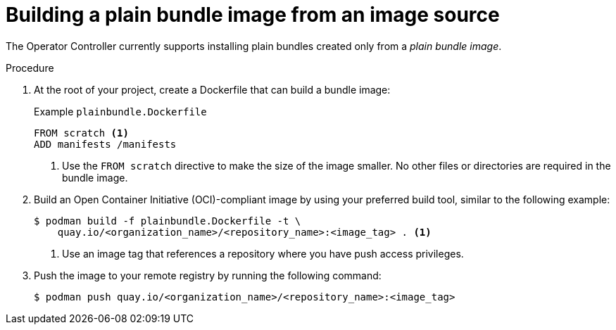 // Module included in the following assemblies:
//
// * operators/olm_v1/olmv1-plain-bundles.adoc

:_content-type: PROCEDURE

[id="olmv1-building-plain-bundle-image-source_{context}"]
= Building a plain bundle image from an image source

The Operator Controller currently supports installing plain bundles created only from a _plain bundle image_.

.Procedure

. At the root of your project, create a Dockerfile that can build a bundle image:
+
.Example `plainbundle.Dockerfile`
[source,docker]
----
FROM scratch <1>
ADD manifests /manifests
----
<1> Use the `FROM scratch` directive to make the size of the image smaller. No other files or directories are required in the bundle image.

. Build an Open Container Initiative (OCI)-compliant image by using your preferred build tool, similar to the following example:
+
[source,terminal]
----
$ podman build -f plainbundle.Dockerfile -t \
    quay.io/<organization_name>/<repository_name>:<image_tag> . <1>
----
<1> Use an image tag that references a repository where you have push access privileges.

. Push the image to your remote registry by running the following command:
+
[source,terminal]
----
$ podman push quay.io/<organization_name>/<repository_name>:<image_tag>
----